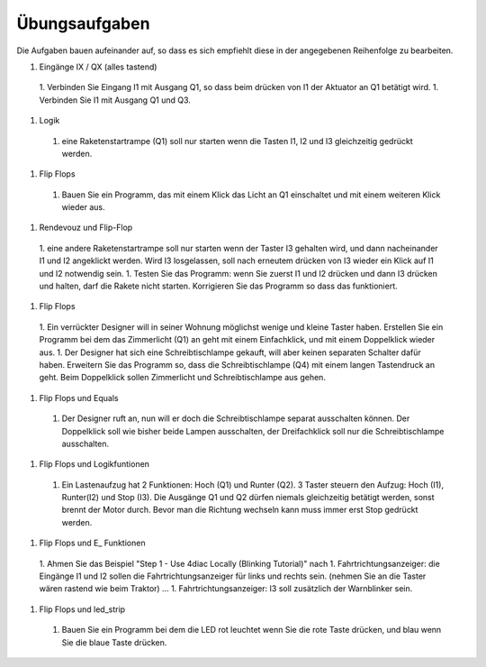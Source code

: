 Übungsaufgaben
===================================


Die Aufgaben bauen aufeinander auf, so dass es sich empfiehlt diese in der angegebenen Reihenfolge zu bearbeiten.


1. Eingänge IX / QX (alles tastend)
  1. Verbinden Sie Eingang I1 mit Ausgang Q1, so dass beim drücken von I1 der Aktuator an Q1 betätigt wird.
  1. Verbinden Sie I1 mit Ausgang Q1 und Q3. 
1. Logik
  1. eine Raketenstartrampe (Q1) soll nur starten wenn die Tasten I1, I2 und I3 gleichzeitig gedrückt werden. 
1. Flip Flops
  1. Bauen Sie ein Programm, das mit einem Klick das Licht an Q1 einschaltet und mit einem weiteren Klick wieder aus.
1. Rendevouz und Flip-Flop
  1. eine andere Raketenstartrampe soll nur starten wenn der Taster I3 gehalten wird, und dann nacheinander I1 und I2 angeklickt werden. Wird I3 losgelassen, soll nach erneutem drücken von I3 wieder ein Klick auf I1 und I2 notwendig sein. 
  1. Testen Sie das Programm: wenn Sie zuerst I1 und I2 drücken und dann I3 drücken und halten, darf die Rakete nicht starten. Korrigieren Sie das Programm so dass das funktioniert. 
1. Flip Flops
  1. Ein verrückter Designer will in seiner Wohnung möglichst wenige und kleine Taster haben. Erstellen Sie ein Programm bei dem das Zimmerlicht (Q1) an geht mit einem Einfachklick, und mit einem Doppelklick wieder aus. 
  1. Der Designer hat sich eine Schreibtischlampe gekauft, will aber keinen separaten Schalter dafür haben. Erweitern Sie das Programm so, dass die Schreibtischlampe (Q4) mit einem langen Tastendruck an geht. Beim Doppelklick sollen Zimmerlicht und Schreibtischlampe aus gehen. 
1. Flip Flops und Equals
  1. Der Designer ruft an, nun will er doch die Schreibtischlampe separat ausschalten können. Der Doppelklick soll wie bisher beide Lampen ausschalten, der Dreifachklick soll nur die Schreibtischlampe ausschalten. 
1. Flip Flops und Logikfuntionen
  1. Ein Lastenaufzug hat 2 Funktionen: Hoch (Q1) und Runter (Q2). 3 Taster steuern den Aufzug: Hoch (I1), Runter(I2) und Stop (I3). Die Ausgänge Q1 und Q2 dürfen niemals gleichzeitig betätigt werden, sonst brennt der Motor durch. Bevor man die Richtung wechseln kann muss immer erst Stop gedrückt werden. 
1. Flip Flops und E_ Funktionen
  1. Ahmen Sie das Beispiel "Step 1 - Use 4diac Locally (Blinking Tutorial)" nach
  1. Fahrtrichtungsanzeiger: die Eingänge I1 und I2 sollen die Fahrtrichtungsanzeiger für links und rechts sein. (nehmen Sie an die Taster wären rastend wie beim Traktor) ... 
  1. Fahrtrichtungsanzeiger: I3 soll zusätzlich der Warnblinker sein. 
1. Flip Flops und led_strip
  1. Bauen Sie ein Programm bei dem die LED rot leuchtet wenn Sie die rote Taste drücken, und blau wenn Sie die blaue Taste drücken. 
